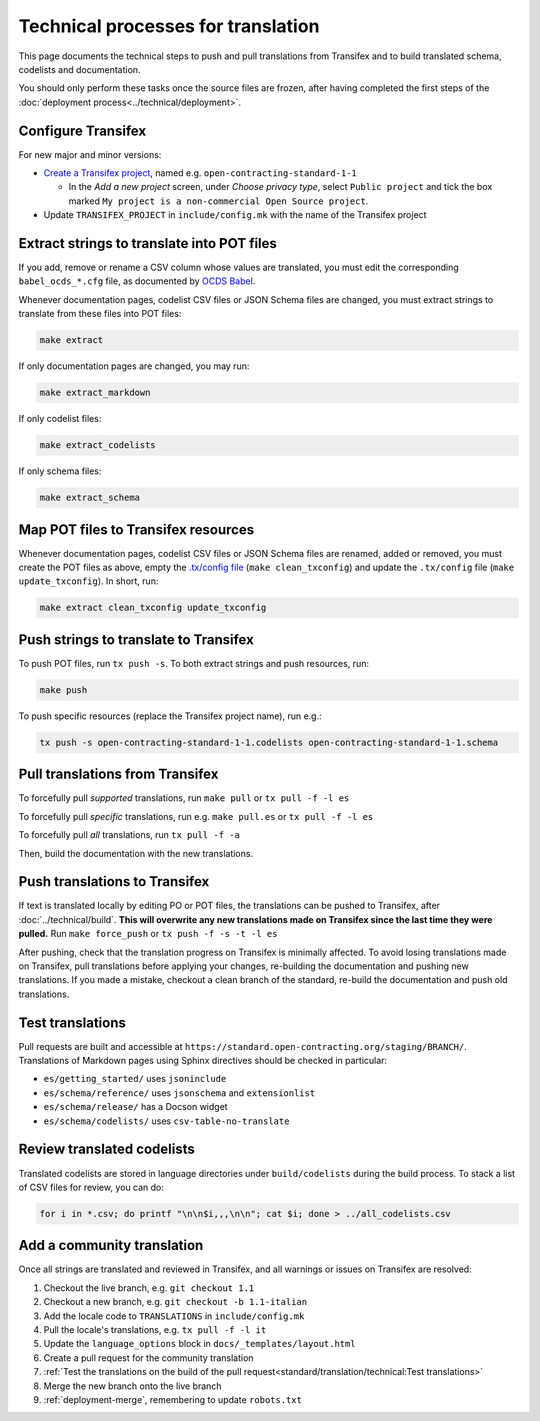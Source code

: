 Technical processes for translation
===================================

This page documents the technical steps to push and pull translations from Transifex and to build translated schema, codelists and documentation.

You should only perform these tasks once the source files are frozen, after having completed the first steps of the :doc:`deployment process<../technical/deployment>`.

Configure Transifex
-------------------

For new major and minor versions:

-  `Create a Transifex project <https://www.transifex.com/open-contracting-partnership-1/>`__, named e.g. ``open-contracting-standard-1-1``

   -  In the *Add a new project* screen, under *Choose privacy type*, select ``Public project`` and tick the box marked ``My project is a non-commercial Open Source project``.

-  Update ``TRANSIFEX_PROJECT`` in ``include/config.mk`` with the name of the Transifex project

Extract strings to translate into POT files
-------------------------------------------

If you add, remove or rename a CSV column whose values are translated, you must edit the corresponding ``babel_ocds_*.cfg`` file, as documented by `OCDS Babel <https://ocds-babel.readthedocs.io/en/latest/api/extract.html>`__.

Whenever documentation pages, codelist CSV files or JSON Schema files are changed, you must extract strings to translate from these files into POT files:

.. code-block:: shell

   make extract

If only documentation pages are changed, you may run:

.. code-block:: shell

   make extract_markdown

If only codelist files:

.. code-block:: shell

   make extract_codelists

If only schema files:

.. code-block:: shell

   make extract_schema

Map POT files to Transifex resources
------------------------------------

Whenever documentation pages, codelist CSV files or JSON Schema files are renamed, added or removed, you must create the POT files as above, empty the `.tx/config file <https://developers.transifex.com/docs/using-the-client#adding-resources-to-configuration>`__ (``make clean_txconfig``) and update the ``.tx/config`` file (``make update_txconfig``). In short, run:

.. code-block:: shell

   make extract clean_txconfig update_txconfig

Push strings to translate to Transifex
--------------------------------------

To push POT files, run ``tx push -s``. To both extract strings and push resources, run:

.. code-block:: shell

   make push

To push specific resources (replace the Transifex project name), run e.g.:

.. code-block:: shell

   tx push -s open-contracting-standard-1-1.codelists open-contracting-standard-1-1.schema

Pull translations from Transifex
--------------------------------

To forcefully pull *supported* translations, run ``make pull`` or ``tx pull -f -l es``

To forcefully pull *specific* translations, run e.g. ``make pull.es`` or ``tx pull -f -l es``

To forcefully pull *all* translations, run ``tx pull -f -a``

Then, build the documentation with the new translations.

Push translations to Transifex
------------------------------

If text is translated locally by editing PO or POT files, the translations can be pushed to Transifex, after :doc:`../technical/build`. **This will overwrite any new translations made on Transifex since the last time they were pulled.** Run ``make force_push`` or ``tx push -f -s -t -l es``

After pushing, check that the translation progress on Transifex is minimally affected. To avoid losing translations made on Transifex, pull translations before applying your changes, re-building the documentation and pushing new translations. If you made a mistake, checkout a clean branch of the standard, re-build the documentation and push old translations.

Test translations
-----------------

Pull requests are built and accessible at ``https://standard.open-contracting.org/staging/BRANCH/``. Translations of Markdown pages using Sphinx directives should be checked in particular:

-  ``es/getting_started/`` uses ``jsoninclude``
-  ``es/schema/reference/`` uses ``jsonschema`` and ``extensionlist``
-  ``es/schema/release/`` has a Docson widget
-  ``es/schema/codelists/`` uses ``csv-table-no-translate``

Review translated codelists
---------------------------

Translated codelists are stored in language directories under ``build/codelists`` during the build process. To stack a list of CSV files for review, you can do:

.. code-block:: bash

   for i in *.csv; do printf "\n\n$i,,,\n\n"; cat $i; done > ../all_codelists.csv

Add a community translation
---------------------------

Once all strings are translated and reviewed in Transifex, and all warnings or issues on Transifex are resolved:

#. Checkout the live branch, e.g. ``git checkout 1.1``
#. Checkout a new branch, e.g. ``git checkout -b 1.1-italian``
#. Add the locale code to ``TRANSLATIONS`` in ``include/config.mk``
#. Pull the locale's translations, e.g. ``tx pull -f -l it``
#. Update the ``language_options`` block in ``docs/_templates/layout.html``
#. Create a pull request for the community translation
#. :ref:`Test the translations on the build of the pull request<standard/translation/technical:Test translations>`
#. Merge the new branch onto the live branch
#. :ref:`deployment-merge`, remembering to update ``robots.txt``
